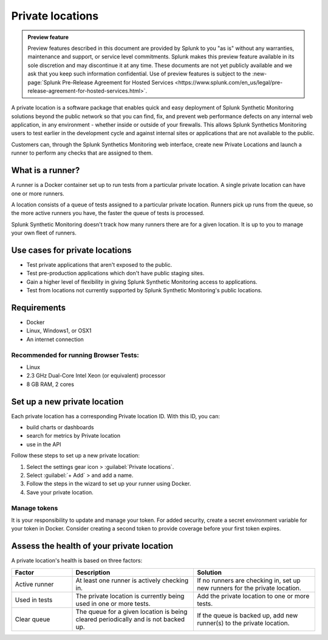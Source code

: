 .. _private-locations:

*****************
Private locations
*****************

.. meta::
    :description: Learn about private locations in Splunk Synthetic Monitoring.

.. admonition:: Preview feature

    Preview features described in this document are provided by Splunk to you "as is" without any warranties, maintenance and support, or service level commitments. Splunk makes this preview feature available in its sole discretion and may discontinue it at any time. These documents are not yet publicly available and we ask that you keep such information confidential. Use of preview features is subject to the :new-page:`Splunk Pre-Release Agreement for Hosted Services <https://www.splunk.com/en_us/legal/pre-release-agreement-for-hosted-services.html>`.




A private location is a software package that enables quick and easy deployment of Splunk Synthetic Monitoring solutions beyond the public network so that you can find, fix, and prevent web performance defects on any internal web application, in any environment - whether inside or outside of your firewalls. This allows Splunk Synthetics Monitoring users to test earlier in the development cycle and against internal sites or applications that are not available to the public.

Customers can, through the Splunk Synthetics Monitoring web interface, create new Private Locations and launch a runner to perform any checks that are assigned to them.

What is a runner?
===================

A runner is a Docker container set up to run tests from a particular private location. A single private location can have one or more runners. 

A location consists of a queue of tests assigned to a particular private location. Runners pick up runs from the queue, so the more active runners you have, the faster the queue of tests is processed. 

Splunk Synthetic Monitoring doesn't track how many runners there are for a given location. It is up to you to manage your own fleet of runners. 


Use cases for private locations
=================================

* Test private applications that aren't exposed to the public.
* Test pre-production applications which don't have public staging sites.
* Gain a higher level of flexibility in giving Splunk Synthetic Monitoring access to applications.
* Test from locations not currently supported by Splunk Synthetic Monitoring's public locations.


Requirements 
=============

* Docker
* Linux, Windows1, or OSX1
* An internet connection

Recommended for running Browser Tests:
---------------------------------------

* Linux
* 2.3 GHz Dual-Core Intel Xeon (or equivalent) processor
* 8 GB RAM, 2 cores


Set up a new private location
================================

Each private location has a corresponding Private location ID. With this ID, you can:

* build charts or dashboards
* search for metrics by Private location
* use in the API 


Follow these steps to set up a new private location:

1. Select the settings gear icon > :guilabel:`Private locations`.  
2. Select :guilabel:`+ Add` > and add a name. 
3. Follow the steps in the wizard to set up your runner using Docker. 
4. Save your private location. 

Manage tokens
--------------------
It is your responsibility to update and manage your token. For added security, create a secret environment variable for your token in Docker. Consider creating a second token to provide coverage before your first token expires.

Assess the health of your private location
==============================================

A private location's health is based on three factors:

.. list-table::
   :header-rows: 1
   :widths: 20 40 40 

   * - :strong:`Factor`
     - :strong:`Description`
     - :strong:`Solution`

   * - Active runner
     - At least one runner is actively checking in.
     - If no runners are checking in, set up new runners for the private location. 

   * - Used in tests
     - The private location is currently being used in one or more tests.
     - Add the private location to one or more tests. 

   * - Clear queue
     - The queue for a given location is being cleared periodically and is not backed up.
     - If the queue is backed up, add new runner(s) to the private location.




